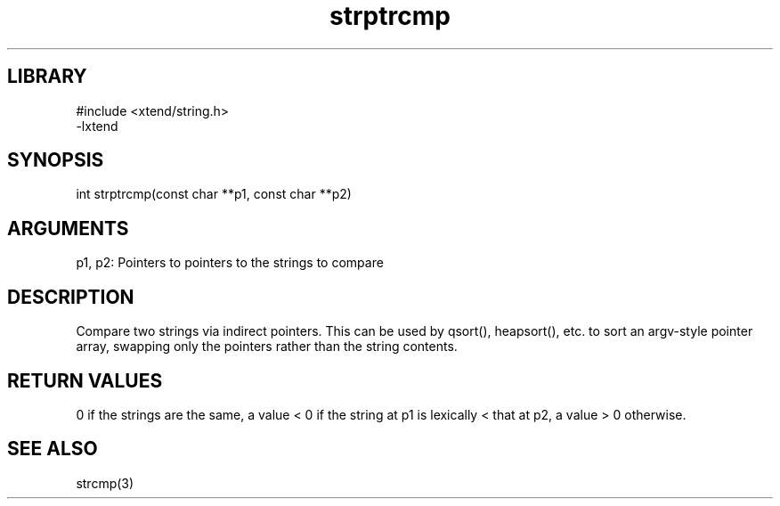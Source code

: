 \" Generated by c2man from strptrcmp.c
.TH strptrcmp 3

.SH LIBRARY
\" Indicate #includes, library name, -L and -l flags
.nf
.na
#include <xtend/string.h>
-lxtend
.ad
.fi

\" Convention:
\" Underline anything that is typed verbatim - commands, etc.
.SH SYNOPSIS
.PP
int     strptrcmp(const char **p1, const char **p2)

.SH ARGUMENTS
.nf
.na
p1, p2: Pointers to pointers to the strings to compare
.ad
.fi

.SH DESCRIPTION

Compare two strings via indirect pointers.  This can be used by
qsort(), heapsort(), etc. to sort an argv-style pointer array,
swapping only the pointers rather than the string contents.

.SH RETURN VALUES

0 if the strings are the same, a value < 0 if the string at p1
is lexically < that at p2, a value > 0 otherwise.

.SH SEE ALSO

strcmp(3)

